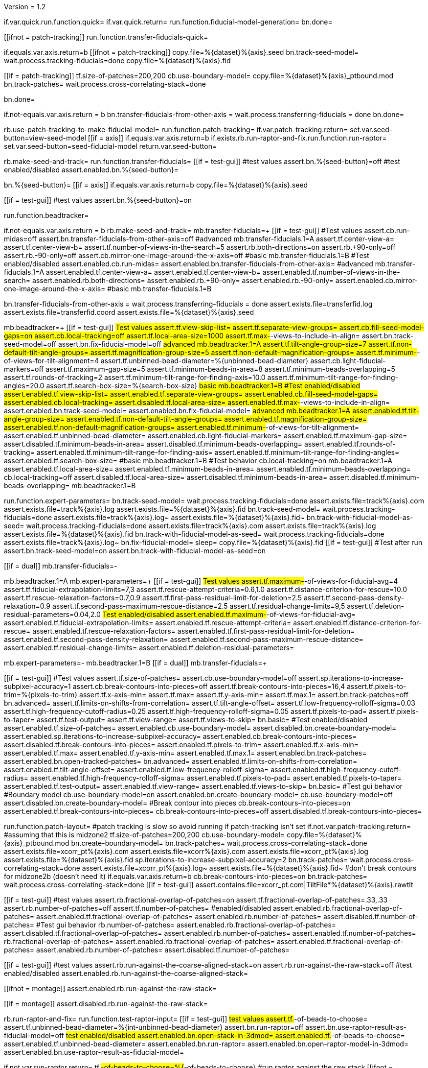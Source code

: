 Version = 1.2

[function = main]
if.var.quick.run.function.quick=
if.var.quick.return=
run.function.fiducial-model-generation=
bn.done=


[function = quick]
[[ifnot = patch-tracking]]
  run.function.transfer-fiducials-quick=
[[]]
if.equals.var.axis.return=b
[[ifnot = patch-tracking]]
  copy.file=%{dataset}%{axis}.seed
  bn.track-seed-model=
  wait.process.tracking-fiducials=done
  copy.file=%{dataset}%{axis}.fid
[[]]
[[if = patch-tracking]]
  tf.size-of-patches=200,200
  cb.use-boundary-model=
  copy.file=%{dataset}%{axis}_ptbound.mod
  bn.track-patches=
  wait.process.cross-correlating-stack=done
[[]]
bn.done=


[function = transfer-fiducials-quick]
if.not-equals.var.axis.return = b
bn.transfer-fiducials-from-other-axis =
wait.process.transferring-fiducials = done
bn.done=


[function = fiducial-model-generation]
rb.use-patch-tracking-to-make-fiducial-model=
run.function.patch-tracking=
if.var.patch-tracking.return=
set.var.seed-button=view-seed-model
[[if = axis]]
	if.equals.var.axis.return=b
	if.exists.rb.run-raptor-and-fix.run.function.run-raptor=
	set.var.seed-button=seed-fiducial-model
	return.var.seed-button=
[[]]
rb.make-seed-and-track=
run.function.transfer-fiducials=
[[if = test-gui]]
	#test values
	assert.bn.%{seed-button}=off
	#test enabled/disabled
	assert.enabled.bn.%{seed-button}=
[[]]
bn.%{seed-button}=
[[if = axis]]
  if.equals.var.axis.return=b
  copy.file=%{dataset}%{axis}.seed
[[]]
[[if = test-gui]]
	#test values
	assert.bn.%{seed-button}=on
[[]]
run.function.beadtracker=


[function = transfer-fiducials]
if.not-equals.var.axis.return = b
rb.make-seed-and-track=
mb.transfer-fiducials=+
[[if = test-gui]]
	#Test values
	assert.cb.run-midas=off
	assert.bn.transfer-fiducials-from-other-axis=off
	#advanced
	mb.transfer-fiducials.1=A
	assert.tf.center-view-a=
	assert.tf.center-view-b=
	assert.tf.number-of-views-in-the-search=5
	assert.rb.both-directions=on
	assert.rb.+90-only=off
	assert.rb.-90-only=off
	assert.cb.mirror-one-image-around-the-x-axis=off
	#basic
	mb.transfer-fiducials.1=B
	#Test enabled/disabled
	assert.enabled.cb.run-midas=
	assert.enabled.bn.transfer-fiducials-from-other-axis=
	#advanced
	mb.transfer-fiducials.1=A
	assert.enabled.tf.center-view-a=
	assert.enabled.tf.center-view-b=
	assert.enabled.tf.number-of-views-in-the-search=
	assert.enabled.rb.both-directions=
	assert.enabled.rb.+90-only=
	assert.enabled.rb.-90-only=
	assert.enabled.cb.mirror-one-image-around-the-x-axis=
	#basic
	mb.transfer-fiducials.1=B
[[]]
bn.transfer-fiducials-from-other-axis =
wait.process.transferring-fiducials = done
assert.exists.file=transferfid.log
assert.exists.file=transferfid.coord
assert.exists.file=%{dataset}%{axis}.seed


[function = beadtracker]
mb.beadtracker=+
[[if = test-gui]]
	#Test values
	assert.tf.view-skip-list=
	assert.tf.separate-view-groups=
	assert.cb.fill-seed-model-gaps=on
	assert.cb.local-tracking=off
	assert.tf.local-area-size=1000
	assert.tf.max-#-views-to-include-in-align=
	assert.bn.track-seed-model=off
	assert.bn.fix-fiducial-model=off
	#advanced
	mb.beadtracker.1=A
	assert.tf.tilt-angle-group-size=7
	assert.tf.non-default-tilt-angle-groups=
	assert.tf.magnification-group-size=5
	assert.tf.non-default-magnification-groups=
	assert.tf.minimum-#-of-views-for-tilt-alignment=4
	assert.tf.unbinned-bead-diameter=%{unbinned-bead-diameter}
	assert.cb.light-fiducial-markers=off
	assert.tf.maximum-gap-size=5
	assert.tf.minimum-beads-in-area=8
	assert.tf.minimum-beads-overlapping=5
	assert.tf.rounds-of-tracking=2
	assert.tf.minimum-tilt-range-for-finding-axis=10.0
	assert.tf.minimum-tilt-range-for-finding-angles=20.0
	assert.tf.search-box-size=%{search-box-size}
	#basic
	mb.beadtracker.1=B
	#Test enabled/disabled
	assert.enabled.tf.view-skip-list=
	assert.enabled.tf.separate-view-groups=
	assert.enabled.cb.fill-seed-model-gaps=
	assert.enabled.cb.local-tracking=
	assert.disabled.tf.local-area-size=
	assert.enabled.tf.max-#-views-to-include-in-align=
	assert.enabled.bn.track-seed-model=
	assert.enabled.bn.fix-fiducial-model=
	#advanced
	mb.beadtracker.1=A
	assert.enabled.tf.tilt-angle-group-size=
	assert.enabled.tf.non-default-tilt-angle-groups=
	assert.enabled.tf.magnification-group-size=
	assert.enabled.tf.non-default-magnification-groups=
	assert.enabled.tf.minimum-#-of-views-for-tilt-alignment=
	assert.enabled.tf.unbinned-bead-diameter=
	assert.enabled.cb.light-fiducial-markers=
	assert.enabled.tf.maximum-gap-size=
	assert.disabled.tf.minimum-beads-in-area=
	assert.disabled.tf.minimum-beads-overlapping=
	assert.enabled.tf.rounds-of-tracking=
	assert.enabled.tf.minimum-tilt-range-for-finding-axis=
	assert.enabled.tf.minimum-tilt-range-for-finding-angles=
	assert.enabled.tf.search-box-size=
	#basic
	mb.beadtracker.1=B
	#Test behavior
	cb.local-tracking=on
	mb.beadtracker.1=A
	assert.enabled.tf.local-area-size=
	assert.enabled.tf.minimum-beads-in-area=
	assert.enabled.tf.minimum-beads-overlapping=
	cb.local-tracking=off
	assert.disabled.tf.local-area-size=
	assert.disabled.tf.minimum-beads-in-area=
	assert.disabled.tf.minimum-beads-overlapping=
	mb.beadtracker.1=B
[[]]
run.function.expert-parameters=
bn.track-seed-model=
wait.process.tracking-fiducials=done
assert.exists.file=track%{axis}.com
assert.exists.file=track%{axis}.log
assert.exists.file=%{dataset}%{axis}.fid
bn.track-seed-model=
wait.process.tracking-fiducials=done
assert.exists.file=track%{axis}.log~
assert.exists.file=%{dataset}%{axis}.fid~
bn.track-with-fiducial-model-as-seed=
wait.process.tracking-fiducials=done
assert.exists.file=track%{axis}.com
assert.exists.file=track%{axis}.log
assert.exists.file=%{dataset}%{axis}.fid
bn.track-with-fiducial-model-as-seed=
wait.process.tracking-fiducials=done
assert.exists.file=track%{axis}.log~
bn.fix-fiducial-model=
sleep=
copy.file=%{dataset}%{axis}.fid
[[if = test-gui]]
	#Test after run
	assert.bn.track-seed-model=on
	assert.bn.track-with-fiducial-model-as-seed=on
[[]]


[function = expert-parameters]
[[if = dual]]
	mb.transfer-fiducials=-
[[]]
mb.beadtracker.1=A
mb.expert-parameters=+
[[if = test-gui]]
	#Test values
	assert.tf.maximum-#-of-views-for-fiducial-avg=4
	assert.tf.fiducial-extrapolation-limits=7,3
	assert.tf.rescue-attempt-criteria=0.6,1.0
	assert.tf.distance-criterion-for-rescue=10.0
	assert.tf.rescue-relaxation-factors=0.7,0.9
	assert.tf.first-pass-residual-limit-for-deletion=2.5
	assert.tf.second-pass-density-relaxation=0.9
	assert.tf.second-pass-maximum-rescue-distance=2.5
	assert.tf.residual-change-limits=9,5
	assert.tf.deletion-residual-parameters=0.04,2.0
	#Test enabled/disabled
	assert.enabled.tf.maximum-#-of-views-for-fiducial-avg=
	assert.enabled.tf.fiducial-extrapolation-limits=
	assert.enabled.tf.rescue-attempt-criteria=
	assert.enabled.tf.distance-criterion-for-rescue=
	assert.enabled.tf.rescue-relaxation-factors=
	assert.enabled.tf.first-pass-residual-limit-for-deletion=
	assert.enabled.tf.second-pass-density-relaxation=
	assert.enabled.tf.second-pass-maximum-rescue-distance=
	assert.enabled.tf.residual-change-limits=
	assert.enabled.tf.deletion-residual-parameters=
[[]]
mb.expert-parameters=-
mb.beadtracker.1=B
[[if = dual]]
	mb.transfer-fiducials=+
[[]]


[function = patch-tracking]
[[if = test-gui]]
	#Test values
	assert.tf.size-of-patches=
	assert.cb.use-boundary-model=off
	assert.sp.iterations-to-increase-subpixel-accuracy=1
	assert.cb.break-contours-into-pieces=off
	assert.tf.break-contours-into-pieces=16,4
	assert.tf.pixels-to-trim=%{pixels-to-trim}
	assert.tf.x-axis-min=
	assert.tf.max=
	assert.tf.y-axis-min=
	assert.tf.max.1=
	assert.bn.track-patches=off
	bn.advanced=
	assert.tf.limits-on-shifts-from-correlation=
	assert.tf.tilt-angle-offset=
	assert.tf.low-frequency-rolloff-sigma=0.03
	assert.tf.high-frequency-cutoff-radius=0.25
	assert.tf.high-frequency-rolloff-sigma=0.05
	assert.tf.pixels-to-pad=
	assert.tf.pixels-to-taper=
	assert.tf.test-output=
	assert.tf.view-range=
	assert.tf.views-to-skip=
	bn.basic=
	#Test enabled/disabled
	assert.enabled.tf.size-of-patches=
	assert.enabled.cb.use-boundary-model=
	assert.disabled.bn.create-boundary-model=
	assert.enabled.sp.iterations-to-increase-subpixel-accuracy=
	assert.enabled.cb.break-contours-into-pieces=
	assert.disabled.tf.break-contours-into-pieces=
	assert.enabled.tf.pixels-to-trim=
	assert.enabled.tf.x-axis-min=
	assert.enabled.tf.max=
	assert.enabled.tf.y-axis-min=
	assert.enabled.tf.max.1=
	assert.enabled.bn.track-patches=
	assert.enabled.bn.open-tracked-patches=
	bn.advanced=
	assert.enabled.tf.limits-on-shifts-from-correlation=
	assert.enabled.tf.tilt-angle-offset=
	assert.enabled.tf.low-frequency-rolloff-sigma=
	assert.enabled.tf.high-frequency-cutoff-radius=
	assert.enabled.tf.high-frequency-rolloff-sigma=
	assert.enabled.tf.pixels-to-pad=
	assert.enabled.tf.pixels-to-taper=
	assert.enabled.tf.test-output=
	assert.enabled.tf.view-range=
	assert.enabled.tf.views-to-skip=
	bn.basic=
	#Test gui behavior
	#Boundary model
	cb.use-boundary-model=on
	assert.enabled.bn.create-boundary-model=
	cb.use-boundary-model=off
	assert.disabled.bn.create-boundary-model=
	#Break contour into pieces
	cb.break-contours-into-pieces=on
	assert.enabled.tf.break-contours-into-pieces=
	cb.break-contours-into-pieces=off
	assert.disabled.tf.break-contours-into-pieces=
[[]]
run.function.patch-layout=
#patch tracking is slow so avoid running if patch-tracking isn't set
if.not.var.patch-tracking.return=
#assuming that this is midzone2
tf.size-of-patches=200,200
cb.use-boundary-model=
copy.file=%{dataset}%{axis}_ptbound.mod
bn.create-boundary-model=
bn.track-patches=
wait.process.cross-correlating-stack=done
assert.exists.file=xcorr_pt%{axis}.com
assert.exists.file=xcorr%{axis}.com
assert.exists.file=xcorr_pt%{axis}.log
assert.exists.file=%{dataset}%{axis}.fid
sp.iterations-to-increase-subpixel-accuracy=2
bn.track-patches=
wait.process.cross-correlating-stack=done
assert.exists.file=xcorr_pt%{axis}.log~
assert.exists.file=%{dataset}%{axis}.fid~
#don't break contours for midzone2b (doesn't need it)
if.equals.var.axis.return=b
cb.break-contours-into-pieces=on
bn.track-patches=
wait.process.cross-correlating-stack=done
[[if = test-gui]]
  assert.contains.file=xcorr_pt.com|TiltFile*%{dataset}%{axis}.rawtlt
[[]]


[function = patch-layout]
[[if = test-gui]]
	#test values
	assert.rb.fractional-overlap-of-patches=on
	assert.tf.fractional-overlap-of-patches=.33,.33
	assert.rb.number-of-patches=off
	assert.tf.number-of-patches=
	#enabled/disabled
	assert.enabled.rb.fractional-overlap-of-patches=
	assert.enabled.tf.fractional-overlap-of-patches=
	assert.enabled.rb.number-of-patches=
	assert.disabled.tf.number-of-patches=
	#Test gui behavior
	rb.number-of-patches=
	assert.enabled.rb.fractional-overlap-of-patches=
	assert.disabled.tf.fractional-overlap-of-patches=
	assert.enabled.rb.number-of-patches=
	assert.enabled.tf.number-of-patches=
	rb.fractional-overlap-of-patches=
	assert.enabled.rb.fractional-overlap-of-patches=
	assert.enabled.tf.fractional-overlap-of-patches=
	assert.enabled.rb.number-of-patches=
	assert.disabled.tf.number-of-patches=
[[]]


[function = test-raptor-input]
[[if = test-gui]]
  #test values
  assert.rb.run-against-the-coarse-aligned-stack=on
  assert.rb.run-against-the-raw-stack=off
  #test enabled/disabled
  assert.enabled.rb.run-against-the-coarse-aligned-stack=
[[]]
[[ifnot = montage]]
  assert.enabled.rb.run-against-the-raw-stack=
[[]]
[[if = montage]]
  assert.disabled.rb.run-against-the-raw-stack=
[[]]


[function = run-raptor]
rb.run-raptor-and-fix=
run.function.test-raptor-input=
[[if = test-gui]]
	#test values
	assert.tf.#-of-beads-to-choose=
	assert.tf.unbinned-bead-diameter=%{int-unbinned-bead-diameter}
	assert.bn.run-raptor=off
	assert.bn.use-raptor-result-as-fiducial-model=off
	#test enabled/disabled
	assert.enabled.bn.open-stack-in-3dmod=
	assert.enabled.tf.#-of-beads-to-choose=
	assert.enabled.tf.unbinned-bead-diameter=
	assert.enabled.bn.run-raptor=
	assert.enabled.bn.open-raptor-model-in-3dmod=
	assert.enabled.bn.use-raptor-result-as-fiducial-model=
[[]]
if.not.var.run-raptor.return=
tf.#-of-beads-to-choose=%{#-of-beads-to-choose}
#run raptor against the raw stack
[[ifnot = montage]]
  # Montage raw stack cannot be used with RAPTOR
  # Run RAPTOR against raw stack
  rb.run-against-the-raw-stack=
[[]]
bn.run-raptor=
wait.process.running-runraptor=done
assert.exists.file=%{dataset}%{axis}_raptor.fid
assert.exists.file=raptor1
assert.exists.file=raptor1/align
assert.exists.file=raptor1/IMOD
assert.exists.file=raptor1/align/%{dataset}%{axis}_IMOD.log
assert.exists.file=raptor1/align/%{dataset}%{axis}_RAPTOR.log
assert.exists.file=raptor1/IMOD/%{dataset}%{axis}.fid.txt
assert.exists.file=raptor1/IMOD/%{dataset}%{axis}.rawtlt
#run raptor against the coarse aligned stack
bn.run-raptor=
wait.process.running-runraptor=done
assert.exists.file=%{dataset}%{axis}_raptor.fid~
assert.exists.file=raptor2
assert.exists.file=raptor2/align
assert.exists.file=raptor2/IMOD
assert.exists.file=raptor2/align/%{dataset}%{axis}_IMOD.log
assert.exists.file=raptor2/align/%{dataset}%{axis}_RAPTOR.log
assert.exists.file=raptor2/IMOD/%{dataset}%{axis}.fid.txt
assert.exists.file=raptor2/IMOD/%{dataset}%{axis}.rawtlt
bn.open-raptor-model-in-3dmod=
bn.use-raptor-result-as-fiducial-model=
assert.not-exists.file=%{dataset}%{axis}_raptor.fid
assert.exists.file=%{dataset}%{axis}.fid
bn.use-raptor-result-as-fiducial-model=
wait.popup.entry-error=OK

